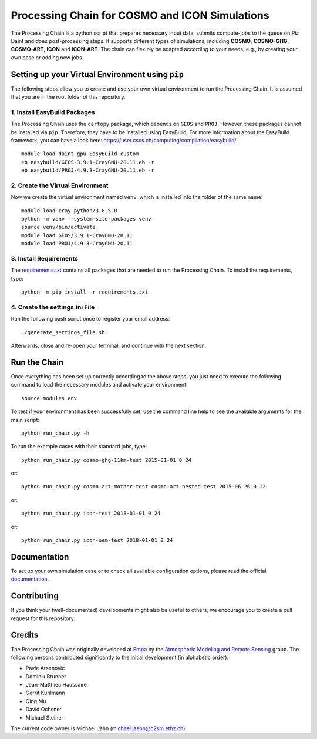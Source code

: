 Processing Chain for COSMO and ICON Simulations
===============================================

The Processing Chain is a python script that prepares necessary input data,
submits compute-jobs to the queue on Piz Daint and does post-processing steps.
It supports different types of simulations, including **COSMO**, **COSMO-GHG**,
**COSMO-ART**, **ICON** and **ICON-ART**. The chain can flexibly be adapted
according to your needs, e.g., by creating your own case or adding new jobs.

Setting up your Virtual Environment using ``pip``
*************************************************

The following steps allow you to create and use your own virtual environment
to run the Processing Chain. It is assumed that you are in the root folder
of this repository.

1. Install EasyBuild Packages
~~~~~~~~~~~~~~~~~~~~~~~~~~~~~

The Processing Chain uses the ``cartopy`` package, which depends on ``GEOS`` and ``PROJ``.
However, these packages cannot be installed via ``pip``. Therefore, they have to be
installed using EasyBuild. For more information about the EasyBuild framework, you 
can have a look here: https://user.cscs.ch/computing/compilation/easybuild/ ::

    module load daint-gpu EasyBuild-custom
    eb easybuild/GEOS-3.9.1-CrayGNU-20.11.eb -r
    eb easybuild/PROJ-4.9.3-CrayGNU-20.11.eb -r
    
2. Create the Virtual Environment
~~~~~~~~~~~~~~~~~~~~~~~~~~~~~~~~~ 

Now we create the virtual environment named ``venv``, which is installed into
the folder of the same name::

    module load cray-python/3.8.5.0
    python -m venv --system-site-packages venv
    source venv/bin/activate
    module load GEOS/3.9.1-CrayGNU-20.11
    module load PROJ/4.9.3-CrayGNU-20.11

3. Install Requirements
~~~~~~~~~~~~~~~~~~~~~~~

The requirements.txt_ contains all packages that are needed to run the Processing Chain. 
To install the requirements, type::

    python -m pip install -r requirements.txt

4. Create the settings.ini File
~~~~~~~~~~~~~~~~~~~~~~~~~~~~~~~

Run the following bash script once to register your email address::

    ./generate_settings_file.sh

Afterwards, close and re-open your terminal, and continue with the next section.

Run the Chain
*************

Once everything has been set up correctly according to the above steps,
you just need to execute the following command to load the necessary modules
and activate your environment::

    source modules.env

To test if your environment has been successfully set,
use the command line help to see the available arguments for the main script::

    python run_chain.py -h

To run the example cases with their standard jobs, type::

    python run_chain.py cosmo-ghg-11km-test 2015-01-01 0 24

or::

    python run_chain.py cosmo-art-mother-test cosmo-art-nested-test 2015-06-26 0 12

or::

    python run_chain.py icon-test 2018-01-01 0 24

or::

    python run_chain.py icon-oem-test 2018-01-01 0 24
      
Documentation
*************

To set up your own simulation case or to check all available configuration options, 
please read the official documentation_.

Contributing
************

If you think your (well-documented) developments might also be useful to others,
we encourage you to create a pull request for this repository.

Credits
*******

The Processing Chain was originally developed at Empa_ by the 
`Atmospheric Modeling and Remote Sensing`_ group. The following persons 
contributed significantly to the initial development (in alphabetic order):

* Pavle Arsenovic
* Dominik Brunner
* Jean-Matthieu Haussaire
* Gerrit Kuhlmann
* Qing Mu
* David Ochsner
* Michael Steiner

The current code owner is Michael Jähn (michael.jaehn@c2sm.ethz.ch).

.. _requirements.txt: requirements.txt
.. _documentation: https://processing-chain.readthedocs.io
.. _python-cdo: https://pypi.org/project/cdo
.. _Empa: https://www.empa.ch
.. _Atmospheric Modeling and Remote Sensing: https://www.empa.ch/web/s503/modelling-remote-sensing
